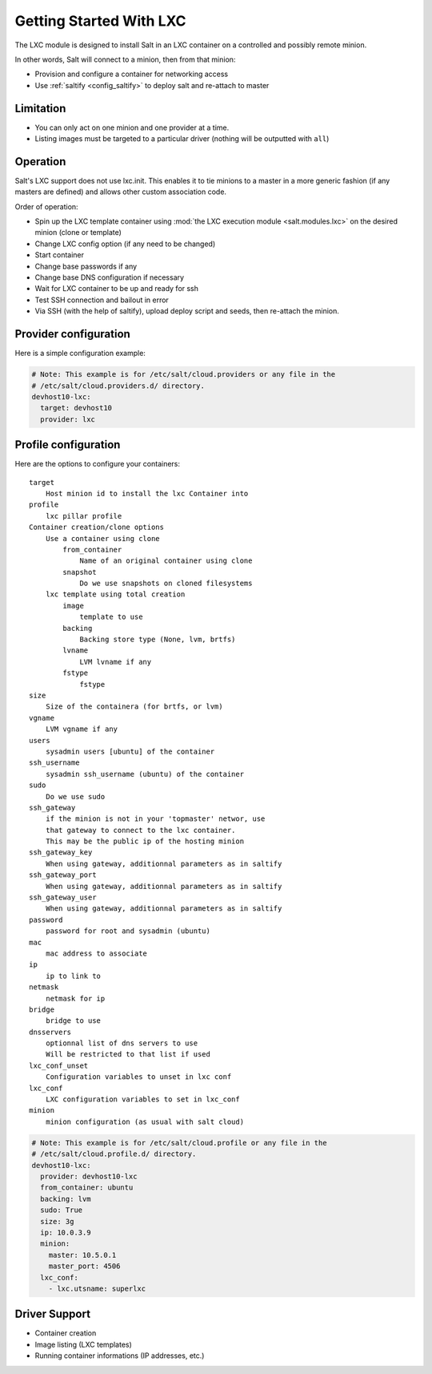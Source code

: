 .. _config_lxc:

========================
Getting Started With LXC
========================

The LXC module is designed to install Salt in an LXC container on a controlled
and possibly remote minion.

In other words, Salt will connect to a minion, then from that minion:

- Provision and configure a container for networking access
- Use :ref:`saltify <config_saltify>` to deploy salt and re-attach to master

Limitation
------------
- You can only act on one minion and one provider at a time.
- Listing images must be targeted to a particular driver (nothing will be
  outputted with ``all``)

Operation
---------
Salt's LXC support does not use lxc.init.  This enables it to tie minions
to a master in a more generic fashion (if any masters are defined)
and allows other custom association code.

Order of operation:

- Spin up the LXC template container using :mod:`the LXC execution module
  <salt.modules.lxc>` on the desired minion (clone or template)
- Change LXC config option (if any need to be changed)
- Start container
- Change base passwords if any
- Change base DNS configuration if necessary
- Wait for LXC container to be up and ready for ssh
- Test SSH connection and bailout in error
- Via SSH (with the help of saltify), upload deploy script and seeds,
  then re-attach the minion.


Provider configuration
----------------------

Here is a simple configuration example:

.. code-block:: yaml

    # Note: This example is for /etc/salt/cloud.providers or any file in the
    # /etc/salt/cloud.providers.d/ directory.
    devhost10-lxc:
      target: devhost10
      provider: lxc

Profile configuration
---------------------

Here are the options to configure your containers::

    target
        Host minion id to install the lxc Container into
    profile
        lxc pillar profile
    Container creation/clone options
        Use a container using clone
            from_container
                Name of an original container using clone
            snapshot
                Do we use snapshots on cloned filesystems
        lxc template using total creation
            image
                template to use
            backing
                Backing store type (None, lvm, brtfs)
            lvname
                LVM lvname if any
            fstype
                fstype
    size
        Size of the containera (for brtfs, or lvm)
    vgname
        LVM vgname if any
    users
        sysadmin users [ubuntu] of the container
    ssh_username
        sysadmin ssh_username (ubuntu) of the container
    sudo
        Do we use sudo
    ssh_gateway
        if the minion is not in your 'topmaster' networ, use
        that gateway to connect to the lxc container.
        This may be the public ip of the hosting minion
    ssh_gateway_key
        When using gateway, additionnal parameters as in saltify
    ssh_gateway_port
        When using gateway, additionnal parameters as in saltify
    ssh_gateway_user
        When using gateway, additionnal parameters as in saltify
    password
        password for root and sysadmin (ubuntu)
    mac
        mac address to associate
    ip
        ip to link to
    netmask
        netmask for ip
    bridge
        bridge to use
    dnsservers
        optionnal list of dns servers to use
        Will be restricted to that list if used
    lxc_conf_unset
        Configuration variables to unset in lxc conf
    lxc_conf
        LXC configuration variables to set in lxc_conf
    minion
        minion configuration (as usual with salt cloud)


.. code-block:: yaml

    # Note: This example is for /etc/salt/cloud.profile or any file in the
    # /etc/salt/cloud.profile.d/ directory.
    devhost10-lxc:
      provider: devhost10-lxc
      from_container: ubuntu
      backing: lvm
      sudo: True
      size: 3g
      ip: 10.0.3.9
      minion:
        master: 10.5.0.1
        master_port: 4506
      lxc_conf:
        - lxc.utsname: superlxc

Driver Support
--------------

- Container creation
- Image listing (LXC templates)
- Running container informations (IP addresses, etc.)
